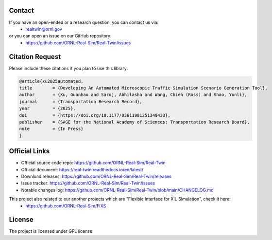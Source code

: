 =======
Contact
=======

If you have an open-ended or a research question, you can contact us via:
   * realtwin@ornl.gov

or you can open an issue on our GitHub repository:
   * https://github.com/ORNL-Real-Sim/Real-Twin/issues

================
Citation Request
================

Please include these citations if you plan to use this library:

.. code-block:: bash

  @article{xu2025automated,
  title        = {Developing An Automated Microscopic Traffic Simulation Scenario Generation Tool},
  author       = {Xu, Guanhao and Saroj, Abhilasha and Wang, Chieh (Ross) and Shao, Yunli},
  journal      = {Transportation Research Record},
  year         = {2025},
  doi          = {https://doi.org/10.1177/03611981251349433},
  publisher    = {SAGE for the National Academy of Sciences: Transportation Research Board},
  note         = {In Press}
  }

==============
Official Links
==============

* Official source code repo: https://github.com/ORNL-Real-Sim/Real-Twin
* Official document: https://real-twin.readthedocs.io/en/latest/
* Download releases: https://github.com/ORNL-Real-Sim/Real-Twin/releases
* Issue tracker: https://github.com/ORNL-Real-Sim/Real-Twin/issues
* Notable changes log: https://github.com/ORNL-Real-Sim/Real-Twin/blob/main/CHANGELOG.md

This project also related to our another projects which are "Flexible Interface for XIL Simulation", check it here:
   * https://github.com/ORNL-Real-Sim/FIXS

=======
License
=======

The project is licensed under GPL license.
